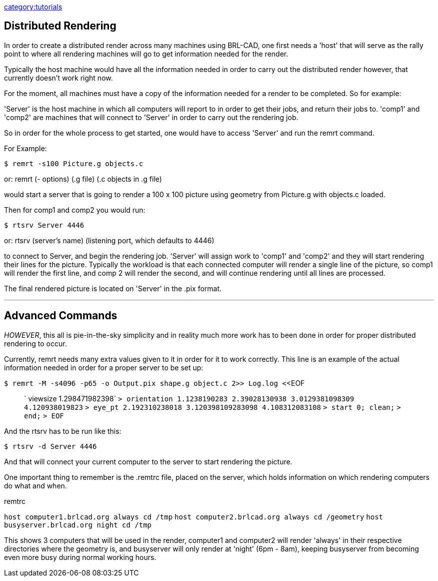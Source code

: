 link:category:tutorials[category:tutorials]

== Distributed Rendering

In order to create a distributed render across many machines using
BRL-CAD, one first needs a 'host' that will serve as the rally point to
where all rendering machines will go to get information needed for the
render.

Typically the host machine would have all the information needed in
order to carry out the distributed render however, that currently
doesn't work right now.

For the moment, all machines must have a copy of the information needed
for a render to be completed. So for example:

'Server' is the host machine in which all computers will report to in
order to get their jobs, and return their jobs to. 'comp1' and 'comp2'
are machines that will connect to 'Server' in order to carry out the
rendering job.

So in order for the whole process to get started, one would have to
access 'Server' and run the remrt command.

For Example:

`$ remrt -s100 Picture.g objects.c`

or: remrt (- options) (.g file) (.c objects in .g file)

would start a server that is going to render a 100 x 100 picture using
geometry from Picture.g with objects.c loaded.

Then for comp1 and comp2 you would run:

`$ rtsrv Server 4446`

or: rtsrv (server's name) (listening port, which defaults to 4446)

to connect to Server, and begin the rendering job. 'Server' will assign
work to 'comp1' and 'comp2' and they will start rendering their lines
for the picture. Typically the workload is that each connected computer
will render a single line of the picture, so comp1 will render the first
line, and comp 2 will render the second, and will continue rendering
until all lines are processed.

The final rendered picture is located on 'Server' in the .pix format.

'''

== Advanced Commands

_HOWEVER_, this all is pie-in-the-sky simplicity and in reality much
more work has to been done in order for proper distributed rendering to
occur.

Currently, remrt needs many extra values given to it in order for it to
work correctly. This line is an example of the actual information needed
in order for a proper server to be set up:

`$ remrt -M -s4096 -p65 -o Output.pix shape.g object.c 2>> Log.log <`<EOF

____
` viewsize 1.298471982398`
`> orientation 1.1238190283 2.39028130938 3.0129381098309 4.120938019823`
`> eye_pt 2.192310238018 3.120398109283098 4.108312083108`
`> start 0; clean;`
`> end;`
`> EOF`
____

And the rtsrv has to be run like this:

`$ rtsrv -d Server 4446`

And that will connect your current computer to the server to start
rendering the picture.

One important thing to remember is the .remtrc file, placed on the
server, which holds information on which rendering computers do what and
when.

.remtrc

`host computer1.brlcad.org always cd /tmp`
`host computer2.brlcad.org always cd /geometry`
`host busyserver.brlcad.org night cd /tmp`

This shows 3 computers that will be used in the render, computer1 and
computer2 will render 'always' in their respective directories where the
geometry is, and busyserver will only render at 'night' (6pm - 8am),
keeping busyserver from becoming even more busy during normal working
hours.
